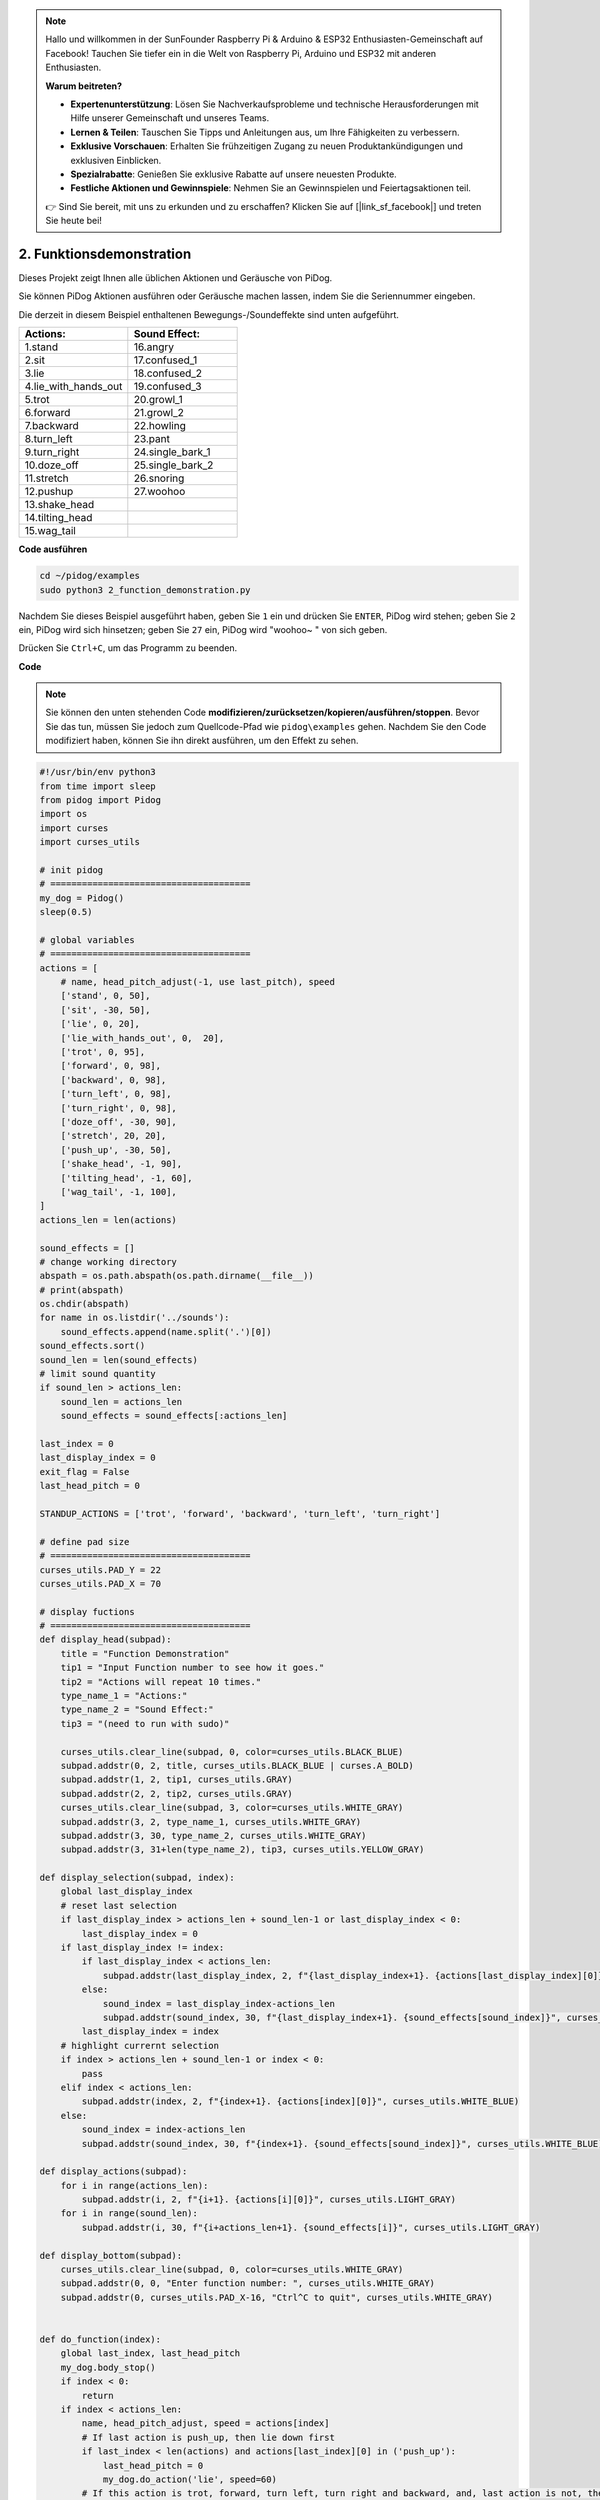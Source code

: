 .. note::

    Hallo und willkommen in der SunFounder Raspberry Pi & Arduino & ESP32 Enthusiasten-Gemeinschaft auf Facebook! Tauchen Sie tiefer ein in die Welt von Raspberry Pi, Arduino und ESP32 mit anderen Enthusiasten.

    **Warum beitreten?**

    - **Expertenunterstützung**: Lösen Sie Nachverkaufsprobleme und technische Herausforderungen mit Hilfe unserer Gemeinschaft und unseres Teams.
    - **Lernen & Teilen**: Tauschen Sie Tipps und Anleitungen aus, um Ihre Fähigkeiten zu verbessern.
    - **Exklusive Vorschauen**: Erhalten Sie frühzeitigen Zugang zu neuen Produktankündigungen und exklusiven Einblicken.
    - **Spezialrabatte**: Genießen Sie exklusive Rabatte auf unsere neuesten Produkte.
    - **Festliche Aktionen und Gewinnspiele**: Nehmen Sie an Gewinnspielen und Feiertagsaktionen teil.

    👉 Sind Sie bereit, mit uns zu erkunden und zu erschaffen? Klicken Sie auf [|link_sf_facebook|] und treten Sie heute bei!

2. Funktionsdemonstration
===============================

Dieses Projekt zeigt Ihnen alle üblichen Aktionen und Geräusche von PiDog.

Sie können PiDog Aktionen ausführen oder Geräusche machen lassen, indem Sie die Seriennummer eingeben.

Die derzeit in diesem Beispiel enthaltenen Bewegungs-/Soundeffekte sind unten aufgeführt.

.. image:: img/py_2.gif

.. list-table:: 
    :widths: 25 25
    :header-rows: 1

    * - Actions: 
      - Sound Effect: 
    * - 1.stand
      - 16.angry
    * - 2.sit
      - 17.confused_1  
    * - 3.lie
      - 18.confused_2
    * - 4.lie_with_hands_out 
      - 19.confused_3 
    * - 5.trot
      - 20.growl_1 
    * - 6.forward
      - 21.growl_2 
    * - 7.backward
      - 22.howling 
    * - 8.turn_left
      - 23.pant 
    * - 9.turn_right
      - 24.single_bark_1 
    * - 10.doze_off
      - 25.single_bark_2 
    * - 11.stretch
      - 26.snoring 
    * - 12.pushup
      - 27.woohoo 
    * - 13.shake_head
      -
    * - 14.tilting_head
      -
    * - 15.wag_tail    
      -


**Code ausführen**

.. raw:: html

    <run></run>

.. code-block::

    cd ~/pidog/examples
    sudo python3 2_function_demonstration.py

Nachdem Sie dieses Beispiel ausgeführt haben, geben Sie ``1`` ein und drücken Sie ``ENTER``, PiDog wird stehen; geben Sie ``2`` ein, PiDog wird sich hinsetzen; geben Sie ``27`` ein, PiDog wird "woohoo~ " von sich geben.

Drücken Sie ``Ctrl+C``, um das Programm zu beenden.



**Code**

.. note::
    Sie können den unten stehenden Code **modifizieren/zurücksetzen/kopieren/ausführen/stoppen**. Bevor Sie das tun, müssen Sie jedoch zum Quellcode-Pfad wie ``pidog\examples`` gehen. Nachdem Sie den Code modifiziert haben, können Sie ihn direkt ausführen, um den Effekt zu sehen.

.. raw:: html

    <run></run>

.. code-block:: python

    #!/usr/bin/env python3
    from time import sleep
    from pidog import Pidog
    import os
    import curses
    import curses_utils

    # init pidog
    # ======================================
    my_dog = Pidog()
    sleep(0.5)

    # global variables
    # ======================================
    actions = [
        # name, head_pitch_adjust(-1, use last_pitch), speed
        ['stand', 0, 50],
        ['sit', -30, 50],
        ['lie', 0, 20],
        ['lie_with_hands_out', 0,  20],
        ['trot', 0, 95],
        ['forward', 0, 98],
        ['backward', 0, 98],
        ['turn_left', 0, 98],
        ['turn_right', 0, 98],
        ['doze_off', -30, 90],
        ['stretch', 20, 20],
        ['push_up', -30, 50],
        ['shake_head', -1, 90],
        ['tilting_head', -1, 60],
        ['wag_tail', -1, 100],
    ]
    actions_len = len(actions)

    sound_effects = []
    # change working directory
    abspath = os.path.abspath(os.path.dirname(__file__))
    # print(abspath)
    os.chdir(abspath)
    for name in os.listdir('../sounds'):
        sound_effects.append(name.split('.')[0])
    sound_effects.sort()
    sound_len = len(sound_effects)
    # limit sound quantity
    if sound_len > actions_len:
        sound_len = actions_len
        sound_effects = sound_effects[:actions_len]

    last_index = 0
    last_display_index = 0
    exit_flag = False
    last_head_pitch = 0

    STANDUP_ACTIONS = ['trot', 'forward', 'backward', 'turn_left', 'turn_right']

    # define pad size
    # ======================================
    curses_utils.PAD_Y = 22
    curses_utils.PAD_X = 70

    # display fuctions
    # ======================================
    def display_head(subpad):
        title = "Function Demonstration"
        tip1 = "Input Function number to see how it goes."
        tip2 = "Actions will repeat 10 times."
        type_name_1 = "Actions:"
        type_name_2 = "Sound Effect:"
        tip3 = "(need to run with sudo)"

        curses_utils.clear_line(subpad, 0, color=curses_utils.BLACK_BLUE)
        subpad.addstr(0, 2, title, curses_utils.BLACK_BLUE | curses.A_BOLD)
        subpad.addstr(1, 2, tip1, curses_utils.GRAY)
        subpad.addstr(2, 2, tip2, curses_utils.GRAY)
        curses_utils.clear_line(subpad, 3, color=curses_utils.WHITE_GRAY)
        subpad.addstr(3, 2, type_name_1, curses_utils.WHITE_GRAY)
        subpad.addstr(3, 30, type_name_2, curses_utils.WHITE_GRAY)
        subpad.addstr(3, 31+len(type_name_2), tip3, curses_utils.YELLOW_GRAY)

    def display_selection(subpad, index):
        global last_display_index
        # reset last selection
        if last_display_index > actions_len + sound_len-1 or last_display_index < 0:
            last_display_index = 0
        if last_display_index != index:
            if last_display_index < actions_len:
                subpad.addstr(last_display_index, 2, f"{last_display_index+1}. {actions[last_display_index][0]}", curses_utils.LIGHT_GRAY)
            else:
                sound_index = last_display_index-actions_len
                subpad.addstr(sound_index, 30, f"{last_display_index+1}. {sound_effects[sound_index]}", curses_utils.LIGHT_GRAY)
            last_display_index = index
        # highlight currernt selection
        if index > actions_len + sound_len-1 or index < 0:
            pass
        elif index < actions_len:
            subpad.addstr(index, 2, f"{index+1}. {actions[index][0]}", curses_utils.WHITE_BLUE)
        else:    
            sound_index = index-actions_len
            subpad.addstr(sound_index, 30, f"{index+1}. {sound_effects[sound_index]}", curses_utils.WHITE_BLUE)

    def display_actions(subpad):
        for i in range(actions_len):
            subpad.addstr(i, 2, f"{i+1}. {actions[i][0]}", curses_utils.LIGHT_GRAY)
        for i in range(sound_len):
            subpad.addstr(i, 30, f"{i+actions_len+1}. {sound_effects[i]}", curses_utils.LIGHT_GRAY)

    def display_bottom(subpad):
        curses_utils.clear_line(subpad, 0, color=curses_utils.WHITE_GRAY)
        subpad.addstr(0, 0, "Enter function number: ", curses_utils.WHITE_GRAY)
        subpad.addstr(0, curses_utils.PAD_X-16, "Ctrl^C to quit", curses_utils.WHITE_GRAY)


    def do_function(index):
        global last_index, last_head_pitch
        my_dog.body_stop()
        if index < 0:
            return
        if index < actions_len:
            name, head_pitch_adjust, speed = actions[index]
            # If last action is push_up, then lie down first
            if last_index < len(actions) and actions[last_index][0] in ('push_up'):
                last_head_pitch = 0
                my_dog.do_action('lie', speed=60)
            # If this action is trot, forward, turn left, turn right and backward, and, last action is not, then stand up
            if name in STANDUP_ACTIONS and last_index < len(actions) and actions[last_index][0] not in STANDUP_ACTIONS:
                last_head_pitch = 0
                my_dog.do_action('stand', speed=60)
            if head_pitch_adjust != -1:
                last_head_pitch = head_pitch_adjust
            my_dog.head_move_raw([[0, 0, last_head_pitch]], immediately=False, speed=60)
            my_dog.do_action(name, step_count=10, speed=speed, pitch_comp=last_head_pitch)
            last_index = index
        elif index < actions_len + sound_len:
            my_dog.speak(sound_effects[index - len(actions)], volume=80)
            last_index = index

    def main(stdscr):
        # reset screen
        stdscr.clear()
        stdscr.move(4, 0)
        stdscr.refresh()

        # disable cursor 
        curses.curs_set(0)

        # init color 
        curses.start_color()
        curses.use_default_colors()
        curses_utils.init_preset_colors()
        curses_utils.init_preset__color_pairs()

        # init pad    
        pad = curses.newpad(curses_utils.PAD_Y, curses_utils.PAD_X)   

        # init subpad
        head_pad = pad.subpad(4, curses_utils.PAD_X, 0, 0)
        selection_pad = pad.subpad(actions_len, curses_utils.PAD_X, 4, 0)
        bottom_pad = pad.subpad(1, curses_utils.PAD_X, actions_len+4, 0)
        # add content to a
        display_head(head_pad)
        display_actions(selection_pad)
        display_head(head_pad)
        curses_utils.pad_refresh(pad)
        curses_utils.pad_refresh(selection_pad)

        # for i in range(2):
        #     for i in range(30):
        #         display_selection(selection_pad, i)
        #         curses_utils.pad_refresh(selection_pad)
        #         sleep(0.1)

        # enable cursor and echo
        curses.curs_set(0)
        curses.echo()

        while True:
            # draw bottom bar
            display_bottom(bottom_pad)
            curses_utils.pad_refresh(bottom_pad)
            # reset cursor
            stdscr.move(actions_len+4, 23)
            stdscr.refresh()
            # red key
            key = stdscr.getstr()
            try:
                index = int(key) - 1
            except ValueError:
                index = -1
            # display selection
            display_selection(selection_pad, index)
            curses_utils.pad_refresh(selection_pad)
            # do fuction
            do_function(index)

            sleep(0.2)

    if __name__ == "__main__":
        try:
            curses.wrapper(main)
        except KeyboardInterrupt:
            pass
        except Exception as e:
            print(f"\033[31mERROR: {e}\033[m")
        finally:
            my_dog.close()


